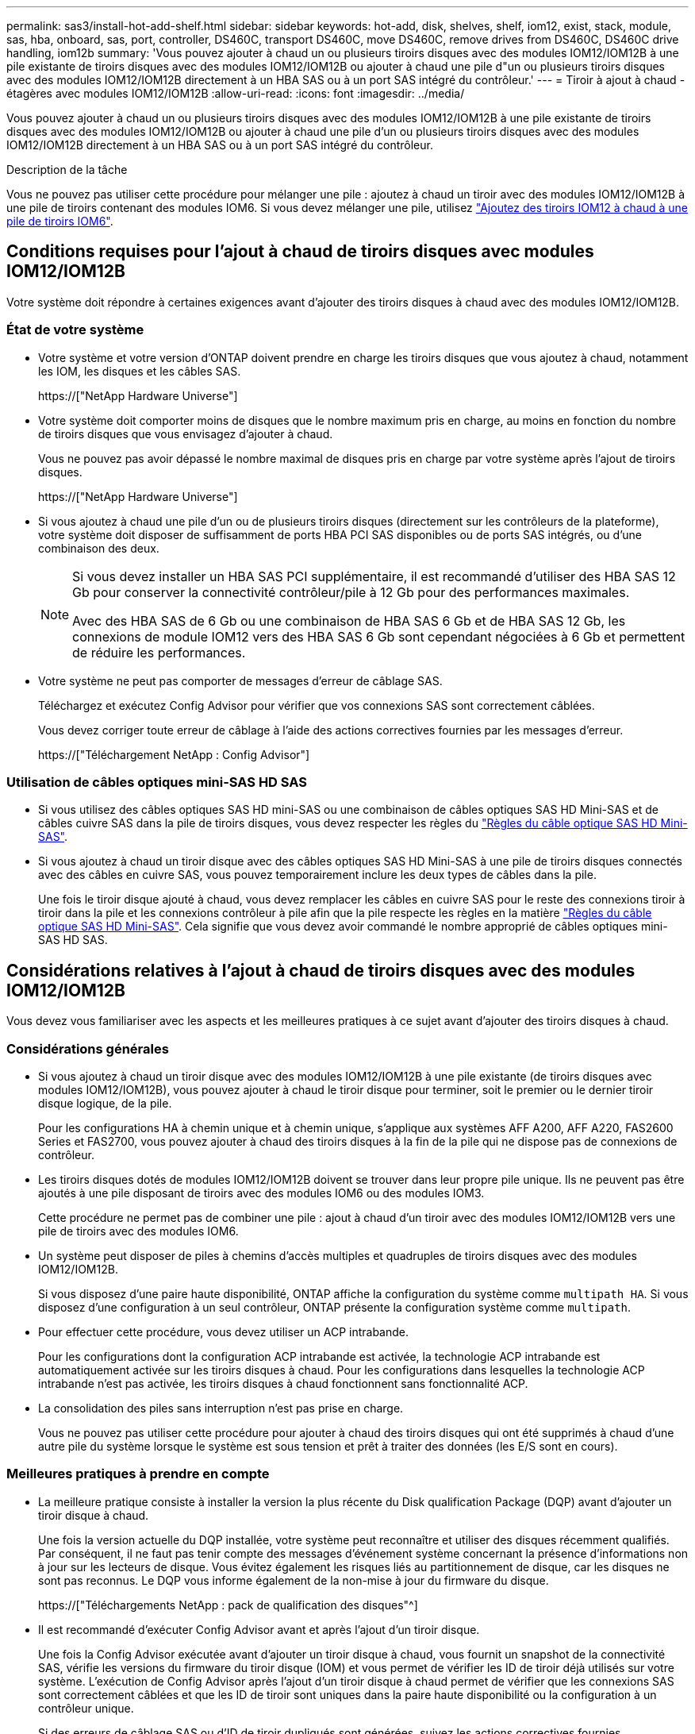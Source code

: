 ---
permalink: sas3/install-hot-add-shelf.html 
sidebar: sidebar 
keywords: hot-add, disk, shelves, shelf, iom12, exist, stack, module, sas, hba, onboard, sas, port, controller, DS460C, transport DS460C, move DS460C, remove drives from DS460C, DS460C drive handling, iom12b 
summary: 'Vous pouvez ajouter à chaud un ou plusieurs tiroirs disques avec des modules IOM12/IOM12B à une pile existante de tiroirs disques avec des modules IOM12/IOM12B ou ajouter à chaud une pile d"un ou plusieurs tiroirs disques avec des modules IOM12/IOM12B directement à un HBA SAS ou à un port SAS intégré du contrôleur.' 
---
= Tiroir à ajout à chaud - étagères avec modules IOM12/IOM12B
:allow-uri-read: 
:icons: font
:imagesdir: ../media/


[role="lead"]
Vous pouvez ajouter à chaud un ou plusieurs tiroirs disques avec des modules IOM12/IOM12B à une pile existante de tiroirs disques avec des modules IOM12/IOM12B ou ajouter à chaud une pile d'un ou plusieurs tiroirs disques avec des modules IOM12/IOM12B directement à un HBA SAS ou à un port SAS intégré du contrôleur.

.Description de la tâche
Vous ne pouvez pas utiliser cette procédure pour mélanger une pile : ajoutez à chaud un tiroir avec des modules IOM12/IOM12B à une pile de tiroirs contenant des modules IOM6. Si vous devez mélanger une pile, utilisez link:iom12-hot-add-mix.html["Ajoutez des tiroirs IOM12 à chaud à une pile de tiroirs IOM6"].



== Conditions requises pour l'ajout à chaud de tiroirs disques avec modules IOM12/IOM12B

Votre système doit répondre à certaines exigences avant d'ajouter des tiroirs disques à chaud avec des modules IOM12/IOM12B.



=== État de votre système

* Votre système et votre version d'ONTAP doivent prendre en charge les tiroirs disques que vous ajoutez à chaud, notamment les IOM, les disques et les câbles SAS.
+
https://["NetApp Hardware Universe"]

* Votre système doit comporter moins de disques que le nombre maximum pris en charge, au moins en fonction du nombre de tiroirs disques que vous envisagez d'ajouter à chaud.
+
Vous ne pouvez pas avoir dépassé le nombre maximal de disques pris en charge par votre système après l'ajout de tiroirs disques.

+
https://["NetApp Hardware Universe"]

* Si vous ajoutez à chaud une pile d'un ou de plusieurs tiroirs disques (directement sur les contrôleurs de la plateforme), votre système doit disposer de suffisamment de ports HBA PCI SAS disponibles ou de ports SAS intégrés, ou d'une combinaison des deux.
+
[NOTE]
====
Si vous devez installer un HBA SAS PCI supplémentaire, il est recommandé d'utiliser des HBA SAS 12 Gb pour conserver la connectivité contrôleur/pile à 12 Gb pour des performances maximales.

Avec des HBA SAS de 6 Gb ou une combinaison de HBA SAS 6 Gb et de HBA SAS 12 Gb, les connexions de module IOM12 vers des HBA SAS 6 Gb sont cependant négociées à 6 Gb et permettent de réduire les performances.

====
* Votre système ne peut pas comporter de messages d'erreur de câblage SAS.
+
Téléchargez et exécutez Config Advisor pour vérifier que vos connexions SAS sont correctement câblées.

+
Vous devez corriger toute erreur de câblage à l'aide des actions correctives fournies par les messages d'erreur.

+
https://["Téléchargement NetApp : Config Advisor"]





=== Utilisation de câbles optiques mini-SAS HD SAS

* Si vous utilisez des câbles optiques SAS HD mini-SAS ou une combinaison de câbles optiques SAS HD Mini-SAS et de câbles cuivre SAS dans la pile de tiroirs disques, vous devez respecter les règles du link:install-cabling-rules.html#mini-sas-hd-sas-optical-cable-rules["Règles du câble optique SAS HD Mini-SAS"].
* Si vous ajoutez à chaud un tiroir disque avec des câbles optiques SAS HD Mini-SAS à une pile de tiroirs disques connectés avec des câbles en cuivre SAS, vous pouvez temporairement inclure les deux types de câbles dans la pile.
+
Une fois le tiroir disque ajouté à chaud, vous devez remplacer les câbles en cuivre SAS pour le reste des connexions tiroir à tiroir dans la pile et les connexions contrôleur à pile afin que la pile respecte les règles en la matière link:install-cabling-rules.html#mini-sas-hd-sas-optical-cable-rules["Règles du câble optique SAS HD Mini-SAS"]. Cela signifie que vous devez avoir commandé le nombre approprié de câbles optiques mini-SAS HD SAS.





== Considérations relatives à l'ajout à chaud de tiroirs disques avec des modules IOM12/IOM12B

Vous devez vous familiariser avec les aspects et les meilleures pratiques à ce sujet avant d'ajouter des tiroirs disques à chaud.



=== Considérations générales

* Si vous ajoutez à chaud un tiroir disque avec des modules IOM12/IOM12B à une pile existante (de tiroirs disques avec modules IOM12/IOM12B), vous pouvez ajouter à chaud le tiroir disque pour terminer, soit le premier ou le dernier tiroir disque logique, de la pile.
+
Pour les configurations HA à chemin unique et à chemin unique, s'applique aux systèmes AFF A200, AFF A220, FAS2600 Series et FAS2700, vous pouvez ajouter à chaud des tiroirs disques à la fin de la pile qui ne dispose pas de connexions de contrôleur.

* Les tiroirs disques dotés de modules IOM12/IOM12B doivent se trouver dans leur propre pile unique. Ils ne peuvent pas être ajoutés à une pile disposant de tiroirs avec des modules IOM6 ou des modules IOM3.
+
Cette procédure ne permet pas de combiner une pile : ajout à chaud d'un tiroir avec des modules IOM12/IOM12B vers une pile de tiroirs avec des modules IOM6.

* Un système peut disposer de piles à chemins d'accès multiples et quadruples de tiroirs disques avec des modules IOM12/IOM12B.
+
Si vous disposez d'une paire haute disponibilité, ONTAP affiche la configuration du système comme `multipath HA`. Si vous disposez d'une configuration à un seul contrôleur, ONTAP présente la configuration système comme `multipath`.

* Pour effectuer cette procédure, vous devez utiliser un ACP intrabande.
+
Pour les configurations dont la configuration ACP intrabande est activée, la technologie ACP intrabande est automatiquement activée sur les tiroirs disques à chaud. Pour les configurations dans lesquelles la technologie ACP intrabande n'est pas activée, les tiroirs disques à chaud fonctionnent sans fonctionnalité ACP.

* La consolidation des piles sans interruption n'est pas prise en charge.
+
Vous ne pouvez pas utiliser cette procédure pour ajouter à chaud des tiroirs disques qui ont été supprimés à chaud d'une autre pile du système lorsque le système est sous tension et prêt à traiter des données (les E/S sont en cours).





=== Meilleures pratiques à prendre en compte

* La meilleure pratique consiste à installer la version la plus récente du Disk qualification Package (DQP) avant d'ajouter un tiroir disque à chaud.
+
Une fois la version actuelle du DQP installée, votre système peut reconnaître et utiliser des disques récemment qualifiés. Par conséquent, il ne faut pas tenir compte des messages d'événement système concernant la présence d'informations non à jour sur les lecteurs de disque. Vous évitez également les risques liés au partitionnement de disque, car les disques ne sont pas reconnus. Le DQP vous informe également de la non-mise à jour du firmware du disque.

+
https://["Téléchargements NetApp : pack de qualification des disques"^]

* Il est recommandé d'exécuter Config Advisor avant et après l'ajout d'un tiroir disque.
+
Une fois la Config Advisor exécutée avant d'ajouter un tiroir disque à chaud, vous fournit un snapshot de la connectivité SAS, vérifie les versions du firmware du tiroir disque (IOM) et vous permet de vérifier les ID de tiroir déjà utilisés sur votre système. L'exécution de Config Advisor après l'ajout d'un tiroir disque à chaud permet de vérifier que les connexions SAS sont correctement câblées et que les ID de tiroir sont uniques dans la paire haute disponibilité ou la configuration à un contrôleur unique.

+
Si des erreurs de câblage SAS ou d'ID de tiroir dupliqués sont générées, suivez les actions correctives fournies.

+
Vous avez besoin d'un accès réseau pour télécharger Config Advisor.

+
https://["Téléchargement NetApp : Config Advisor"]

* Avant d'ajouter de nouveaux tiroirs disques, des composants d'unités remplaçables sur site pour les tiroirs ou des câbles SAS, il est recommandé d'installer les versions les plus récentes du firmware IOM (module d'E/S) pour le tiroir disque et du firmware pour le disque.
+
Ces firmwares sont disponibles sur le site du support NetApp.

+
https://["Téléchargements NetApp : firmware des tiroirs disques"]

+
https://["Téléchargements NetApp : firmware de disque"]





=== Considérations relatives à la gestion des câbles SAS

* Inspectez visuellement le port SAS pour vérifier l'orientation correcte du connecteur avant de le brancher.
+
Les connecteurs de câble SAS sont clavetés. Lorsqu'il est orienté correctement vers un port SAS, le connecteur s'enclenche et si le tiroir disque est mis sous tension à ce moment, la LED LNK du port SAS du tiroir disque s'allume en vert. Pour les tiroirs disques, vous insérez un connecteur de câble SAS avec la languette de retrait orientée vers le bas (sous le connecteur).

+
Pour les contrôleurs, l'orientation des ports SAS peut varier en fonction du modèle de plateforme. Par conséquent, l'orientation correcte du connecteur de câble SAS varie.

* Pour éviter de dégrader les performances, ne pas tordre, plier, pincer ou marcher sur les câbles.
+
Les câbles ont un rayon de courbure minimum. Les spécifications du fabricant de câbles définissent le rayon de pliage minimum ; cependant, un guide général pour le rayon de pliage minimum est 10 fois le diamètre du câble.

* L'utilisation de bandes Velcro au lieu de serre-câbles pour regrouper et sécuriser les câbles du système permet de régler plus facilement les câbles.




=== Considérations relatives à la gestion des disques DS460C

* Les disques sont emballés séparément du châssis des tiroirs.
+
Vous devez faire l'inventaire des disques.

* Après avoir déballez les lecteurs, vous devez les conserver pour une utilisation ultérieure.
+

CAUTION: *Perte possible d'accès aux données :* si vous déplacez le tiroir dans une autre partie du data Center ou si vous le transportez dans un autre emplacement, vous devez retirer les disques des tiroirs disques pour éviter d'endommager les tiroirs disques et les disques.

+

NOTE: Conservez les disques durs dans leur sac ESD jusqu'à ce que vous soyez prêt à les installer.

* Lors de la manipulation des disques durs, toujours porter un bracelet antistatique relié à la terre sur une surface non peinte du châssis du boîtier de stockage pour éviter les décharges statiques.
+
Si un bracelet n'est pas disponible, touchez une surface non peinte du châssis de votre boîtier de stockage avant de manipuler le lecteur de disque.





== Installez les tiroirs disques avec des modules IOM12/IOM12B pour ajout à chaud

Pour chaque tiroir disque que vous ajoutez à chaud, vous installez le tiroir disque sur un rack, branchez les câbles d'alimentation, le tiroir disque et définissez l'ID du tiroir disque avant de procéder au câblage des connexions SAS.

.Étapes
. Installez le kit de montage en rack (pour les installations en rack à deux ou quatre montants) fourni avec votre tiroir disque en utilisant le Flyer d'installation fourni avec le kit.
+

NOTE: Si vous installez plusieurs tiroirs disques, vous devez les installer de bas en haut du rack pour une stabilité optimale.

+

NOTE: Ne montez pas la tablette de disque sur un rack de type opérateur ; le poids de la tablette peut entraîner une chute du rack sous son propre poids.

. Installez et fixez le tiroir disque sur les supports et le rack à l'aide du prospectus d'installation fourni avec le kit.
+
Pour rendre le tiroir disque plus léger et plus facile à manœuvrer, retirez les blocs d'alimentation et les modules d'E/S (IOM).

+
Pour les tiroirs disques DS460C, bien que les disques soient emballés séparément, ce qui rend le tiroir plus léger, un tiroir DS460C vide pèse toujours environ 60 kg (132 lb). C'est pourquoi il faut respecter la précaution suivante lors du déplacement d'un tiroir.

+

CAUTION: Il est recommandé d'utiliser un élévateur mécanisé ou quatre personnes utilisant les poignées de levage pour déplacer en toute sécurité une étagère DS460C vide.

+
Votre DS460C a été livré avec quatre poignées de levage amovibles (deux pour chaque côté). Pour utiliser les poignées de levage, vous les installez en insérant les languettes des poignées dans les fentes situées sur le côté de la tablette et en poussant jusqu'à ce qu'elles s'enclenchent. Puis, lorsque vous faites glisser le tiroir disque sur les rails, vous détachez un jeu de poignées à la fois à l'aide du loquet. L'illustration suivante montre comment fixer une poignée de levage.

+
image::../media/drw_ds460c_handles.gif[poignées drw ds460c]

. Réinstallez les blocs d'alimentation et les modules d'E/S que vous avez retirés avant d'installer le tiroir disque dans le rack.
. Si vous installez un tiroir disque DS460C, installez les disques dans les tiroirs disques. Sinon, passez à l'étape suivante.
+
[NOTE]
====
Portez toujours un bracelet antistatique relié à la terre sur une surface non peinte du châssis de votre boîtier de stockage pour éviter les décharges statiques.

Si un bracelet n'est pas disponible, touchez une surface non peinte du châssis de votre boîtier de stockage avant de manipuler le lecteur de disque.

====
+
Si vous avez acheté un tiroir partiellement rempli, ce qui signifie que le tiroir contient moins de 60 disques qu'il prend en charge, installez les disques comme suit :

+
** Installez les quatre premiers disques dans les emplacements avant (0, 3, 6 et 9).
+

NOTE: *Risque de dysfonctionnement de l'équipement:* pour permettre un débit d'air correct et empêcher la surchauffe, toujours installer les quatre premiers disques dans les fentes avant (0, 3, 6 et 9).

** Pour les disques restants, répartissez-les uniformément entre les tiroirs.
+
L'illustration suivante montre comment les disques sont numérotés de 0 à 11 dans chaque tiroir disque du tiroir.

+
image::../media/dwg_trafford_drawer_with_hdds_callouts.gif[tiroir dwg trafford avec profils de disques durs]

+
... Ouvrez le tiroir supérieur de la tablette.
... Retirez un lecteur de son sac ESD.
... Relever la poignée de came de l'entraînement à la verticale.
... Alignez les deux boutons relevés de chaque côté du support d'entraînement avec l'espace correspondant dans le canal d'entraînement du tiroir d'entraînement.
+
image::../media/28_dwg_e2860_de460c_drive_cru.gif[28 dwg e2860 de460c drive cru]

+
[cols="10,90"]
|===


| image:../media/legend_icon_01.png[""] | Bouton levé sur le côté droit du support d'entraînement 
|===
... Abaissez le lecteur tout droit, puis faites tourner la poignée de came vers le bas jusqu'à ce que le lecteur s'enclenche sous le loquet de dégagement orange.
... Répétez les sous-étapes précédentes pour chaque lecteur du tiroir.
+
Vous devez vous assurer que les emplacements 0, 3, 6 et 9 de chaque tiroir contiennent des lecteurs.

... Replacez avec précaution le tiroir du lecteur dans le boîtier.
+
|===


 a| 
image:../media/2860_dwg_e2860_de460c_gentle_close.gif[""]



 a| 

CAUTION: *Perte possible d'accès aux données:* ne jamais claster le tiroir fermé. Poussez lentement le tiroir pour éviter de le secouant et d'endommager le module de stockage.

|===
... Fermez le tiroir d'entraînement en poussant les deux leviers vers le centre.
... Répétez cette procédure pour chaque tiroir du tiroir disque.
... Fixez le cadre avant.




. Si vous ajoutez plusieurs tiroirs disques, répétez les étapes précédentes pour chaque tiroir disque que vous installez.
. Connectez les blocs d'alimentation de chaque tiroir disque :
+
.. Branchez d'abord les câbles d'alimentation aux tiroirs disques, puis fixez-les en place à l'aide de la pièce de retenue du cordon d'alimentation, puis branchez les câbles d'alimentation à différentes sources d'alimentation pour la résilience.
.. Mettez les blocs d'alimentation de chaque tiroir disque sous tension, puis attendez que les disques tournent.


. Définissez l'ID de tiroir pour chaque tiroir disque que vous ajoutez à chaud dans un ID unique au sein de la paire haute disponibilité ou de la configuration à un seul contrôleur.
+
Si vous utilisez un modèle de plateforme avec un tiroir disque interne, vous devez obtenir des ID de tiroir unique sur le tiroir disque interne et les tiroirs disques connectés en externe.

+
Vous pouvez modifier les ID de tiroir à l'aide des sous-étapes suivantes ou pour des instructions plus détaillées, utiliser link:install-change-shelf-id.html["Modifier l'ID de tiroir"].

+
.. Si nécessaire, vérifiez les ID de tiroir déjà utilisés en exécutant Config Advisor.
+
Vous pouvez également exécuter le `storage shelf show -fields shelf-id` Commande pour afficher la liste des ID de tiroir déjà utilisés (et les doublons si présents) dans votre système.

.. Accéder au bouton d'ID de tiroir derrière le capuchon d'extrémité gauche.
.. Remplacez l'ID de tiroir par un ID valide (00 à 99).
.. Mettez le tiroir disque sous tension afin de valider l'ID.
+
Attendez au moins 10 secondes avant de remettre le système sous tension pour terminer le cycle d'alimentation.

+
L'ID du tiroir clignote et la LED orange du panneau d'écran de l'opérateur clignote jusqu'à ce que vous mettiez le tiroir disque sous tension.

.. Répétez les sous-étapes a à d pour chaque tiroir disque que vous ajoutez à chaud.






== Câbler les tiroirs disques avec des modules IOM12/IOM12B pour un ajout à chaud

Il vous suffit de connecter les câbles SAS - tiroir à tiroir et contrôleur à pile - selon le cas des tiroirs disques ajoutés à chaud de sorte qu'ils soient connectés au système.

.Avant de commencer
Vous devez répondre aux exigences décrites dans la section link:install-hot-add-shelf.html#requirements-for-hot-adding-disk-shelves-with-iom12iom12b-modules["Conditions requises pour l'ajout à chaud de tiroirs disques avec modules IOM12"] Et installés, sous tension et définissez les ID de tiroir pour chaque tiroir disque comme indiqué dans la link:install-hot-add-shelf.html#install-disk-shelves-with-iom12iom12b-modules-for-a-hot-add["Installez les tiroirs disques avec des modules IOM12 pour une ajout à chaud"].

.Description de la tâche
* Pour obtenir des explications et des exemples de câblage « standard » tiroir à tiroir et de câblage « cluster à grande échelle », consultez la section link:install-cabling-rules.html#shelf-to-shelf-connection-rules["Règles de connexion SAS tiroir à tiroir"].
* Pour plus d'informations sur la lecture d'une fiche technique permettant de connecter le contrôleur à la pile, reportez-vous à la section link:install-cabling-worksheets-how-to-read-multipath.html["Comment lire une fiche technique pour relier les connexions du contrôleur à la pile pour assurer une connectivité multipathed"] ou link:install-cabling-worksheets-how-to-read-quadpath.html["Comment lire une fiche technique pour relier les connexions du contrôleur à la pile pour assurer une connectivité à quatre chemins d'accès"].
* Une fois que vous avez câblé les tiroirs disques ajoutés à chaud, ONTAP les reconnaît : la propriété des disques est attribuée si l'affectation automatique de la propriété des disques est activée ; le firmware des tiroirs disques (IOM) et le firmware des disques doivent être mis à jour automatiquement si nécessaire ; Si la technologie ACP intrabande est activée sur votre configuration, elle est automatiquement activée sur les tiroirs disques à chaud.
+

NOTE: Les mises à jour du micrologiciel peuvent prendre jusqu'à 30 minutes.



.Étapes
. Si vous souhaitez attribuer manuellement une propriété de disque aux tiroirs disques que vous ajoutez à chaud, vous devez désactiver l'affectation automatique de propriété de disque si elle est activée. Sinon, passez à l'étape suivante.
+
Vous devez attribuer manuellement la propriété des disques si les disques de la pile sont la propriété des deux contrôleurs d'une paire haute disponibilité.

+
Vous désactivez l'affectation automatique de la propriété des disques avant de câbler les tiroirs disques à chaud, puis de les activer ultérieurement, à l'étape 7, vous les réactivez après le câblage des tiroirs disques ajoutés à chaud.

+
.. Vérifiez si l'assignation automatique de Disk Ownership est activée :``storage disk option show``
+
Si vous disposez d'une paire haute disponibilité, vous pouvez saisir la commande au niveau de la console d'un autre contrôleur.

+
Si l'affectation automatique de propriété de disque est activée, le résultat indique « activé » (pour chaque contrôleur) dans la colonne « affectation automatique ».

.. Si l'assignation automatique de Disk Ownership est activée, vous devez la désactiver :``storage disk option modify -node _node_nam_e -autoassign off``
+
Vous devez désactiver l'affectation automatique de la propriété de disque sur les deux contrôleurs d'une paire haute disponibilité.



. Si vous ajoutez à chaud une pile de tiroirs disques directement à un contrôleur, procédez comme suit ; sinon, passez à l'étape 3.
+
.. Si la pile que vous ajoutez à chaud comporte plusieurs tiroirs disques, reliez les connexions du tiroir au tiroir ; sinon, passez à la sous-étape b.
+
[cols="2*"]
|===
| Si... | Alors... 


 a| 
Vous câbler une pile avec une haute disponibilité multivoie, des chemins d'accès multiples, une haute disponibilité à chemin unique ou une connectivité à chemin unique aux contrôleurs
 a| 
Reliez les connexions du tiroir au tiroir en tant que connectivité « standard » (avec les ports IOM 3 et 1) :

... En commençant par le premier tiroir logique de la pile, connectez le port IOM A 3 au port A du tiroir suivant, jusqu'à ce que chaque IOM A de la pile soit connectée.
... Répétez la sous-étape i pour l'IOM B.




 a| 
Vous câbler une pile avec une connectivité à quatre chemins ou haute disponibilité ou à quatre chemins vers les contrôleurs
 a| 
Reliez les connexions du tiroir au tiroir en tant que connectivité « étendue » : vous reliez la connectivité standard à l'aide des ports IOM 3 et 1, puis la connectivité double à l'aide des ports IOM 4 et 2.

... En commençant par le premier tiroir logique de la pile, connectez le port IOM A 3 au port A du tiroir suivant, jusqu'à ce que chaque IOM A de la pile soit connectée.
... En commençant par le premier tiroir logique de la pile, connectez le port IOM A 4 au port A du tiroir suivant, jusqu'à ce que chaque IOM A de la pile soit connectée.
... Répétez les sous-étapes i et ii pour l'IOM B.


|===
.. Consultez les fiches de câblage du contrôleur à la pile et des exemples de câblage pour savoir si une fiche complète existe pour votre configuration.
+
link:install-cabling-worksheets-examples-fas2600.html["Feuilles de câblage contrôleur à pile et exemples de câblage pour les plateformes AFF et FAS avec stockage intégré"]

+
link:install-cabling-worksheets-examples-multipath.html["Feuilles de câblage contrôleur à pile et exemples de câblage pour les configurations haute disponibilité multivoie courantes"]

+
link:install-worksheets-examples-quadpath.html["Fiche de câblage contrôleur à pile et exemple de câblage pour une configuration haute disponibilité à quatre chemins d'accès avec deux HBA SAS à quatre ports"]

.. Si la fiche de votre configuration est remplie, connectez les câbles du contrôleur à la pile à l'aide de la fiche complétée. Sinon, passez à la sous-étape suivante.
.. Si aucune fiche n'est remplie pour votre configuration, remplissez le modèle de fiche approprié, puis connectez les câbles du contrôleur à la pile à l'aide de la fiche de travail complétée.
+
link:install-cabling-worksheet-template-multipath.html["Modèle de fiche de câblage contrôleur à pile pour la connectivité multipathed"]

+
link:install-cabling-worksheet-template-quadpath.html["Modèle de fiche de câblage contrôleur à pile pour la connectivité à quatre chemins d'accès"]

.. Vérifier que tous les câbles sont bien fixés.


. Si vous ajoutez à chaud un ou plusieurs tiroirs disques à une fin (le premier ou le dernier tiroir disque logique) d'une pile existante, procédez comme suit pour votre configuration. Sinon, passez à l'étape suivante.
+

NOTE: Assurez-vous d'attendre au moins 70 secondes entre le débranchement d'un câble et le rebranchement, et si vous remplacez un câble plus long.

+
[cols="2*"]
|===
| Si vous êtes... | Alors... 


 a| 
Ajout à chaud d'un tiroir disque à la fin d'une pile avec chemins d'accès multiples, chemins d'accès multiples, haute disponibilité à quatre chemins d'accès ou connectivité à quatre chemins d'accès aux contrôleurs
 a| 
.. Déconnectez tous les câbles du module d'E/S A du tiroir disque à l'extrémité de la pile qui sont connectés à n'importe quel contrôleur. Sinon, passez à l'étape par sous-
+
Laissez l'autre extrémité de ces câbles connectés aux contrôleurs ou remplacez les câbles par des câbles plus longs si nécessaire.

.. Reliez les connexions entre le module d'E/S A du tiroir disque à l'extrémité de la pile et le module A du tiroir disque à chaud.
.. Reconnectez tous les câbles que vous avez retirés de la sous-étape a aux mêmes ports sur le module d'E/S A du tiroir disque que vous ajoutez à chaud. Sinon, passez à la sous-étape suivante.
.. Vérifier que tous les câbles sont bien fixés.
.. Répétez les sous-étapes a à d pour IOM B ; sinon, passez à l'étape 4.




 a| 
Ajout à chaud d'un tiroir disque à la fin de la pile dans une configuration HA à chemin unique ou à chemin unique, selon le cas des systèmes AFF A200, AFF A220, FAS2600 Series et FAS2700.

Ces instructions sont destinées à l'ajout à chaud à l'extrémité de la pile qui ne dispose pas de connexions contrôleur à pile.
 a| 
.. Reliez la connexion entre le module d'E/S A du tiroir disque de la pile et le module a du tiroir disque que vous ajoutez à chaud.
.. Vérifier que le câble est bien fixé.
.. Répétez les sous-étapes applicables pour l'IOM B.


|===
. Si vous avez ajouté à chaud un tiroir disque avec des câbles optiques SAS HD Mini-SAS à une pile de tiroirs disques connectés avec des câbles en cuivre SAS, remplacez les câbles en cuivre SAS. Sinon, passez à l'étape suivante.
+
La pile doit répondre aux exigences indiquées dans le <<Conditions requises pour l'ajout à chaud de tiroirs disques avec modules IOM12>> section de cette procédure.

+
Remplacez les câbles un par un et assurez-vous d'attendre au moins 70 secondes entre le débranchement d'un câble et le branchement d'un câble neuf.

. Téléchargez et exécutez Config Advisor pour vérifier que vos connexions SAS sont correctement câblées.
+
https://["Téléchargement NetApp : Config Advisor"]

+
Si des erreurs de câblage SAS sont générées, suivez les actions correctives fournies.

. Vérifiez la connectivité SAS pour chaque tiroir disque ajouté à chaud : `storage shelf show -shelf _shelf_name_ -connectivity`
+
Vous devez exécuter cette commande pour chaque tiroir disque ajouté à chaud.

+
Par exemple, le résultat suivant montre que le tiroir disque ajouté à chaud 2.5 est connecté aux ports initiateurs 1a et 0d (paire de ports 1a/0d) sur chaque contrôleur (dans une configuration haute disponibilité multivoie FAS8080 avec un HBA SAS à quatre ports) :

+
[listing]
----
cluster1::> storage shelf show -shelf 2.5 -connectivity

           Shelf Name: 2.5
             Stack ID: 2
             Shelf ID: 5
            Shelf UID: 40:0a:09:70:02:2a:2b
        Serial Number: 101033373
          Module Type: IOM12
                Model: DS224C
         Shelf Vendor: NETAPP
           Disk Count: 24
      Connection Type: SAS
          Shelf State: Online
               Status: Normal

Paths:

Controller     Initiator   Initiator Side Switch Port   Target Side Switch Port   Target Port   TPGN
------------   ---------   --------------------------   -----------------------   -----------   ------
stor-8080-1    1a           -                           -                          -             -
stor-8080-1    0d           -                           -                          -             -
stor-8080-2    1a           -                           -                          -             -
stor-8080-2    0d           -                           -                          -             -

Errors:
------
-
----
. Si vous avez désactivé l'affectation automatique de propriété de disque à l'étape 1, attribuez manuellement la propriété de disque, puis réactivez l'affectation automatique de propriété de disque si nécessaire :
+
.. Afficher tous les disques non possédés :``storage disk show -container-type unassigned``
.. Affectez chaque disque :``storage disk assign -disk _disk_name_ -owner _owner_name_``
+
Vous pouvez utiliser le caractère générique pour attribuer plusieurs disques à la fois.

.. Réactivez l'affectation automatique de la propriété de disque si nécessaire :``storage disk option modify -node _node_name_ -autoassign on``
+
Vous devez à nouveau activer l'affectation automatique de la propriété de disque sur les deux contrôleurs d'une paire haute disponibilité.



. Si votre configuration exécute une configuration ACP intrabande, vérifiez que la technologie ACP intrabande est automatiquement activée sur les tiroirs disques à chaud : `storage shelf acp show`
+
Dans le résultat, « In-band » est répertorié comme « actif » pour chaque nœud.





== Déplacement ou transport des étagères DS460C

Si, à l'avenir, vous déplacez les tiroirs DS460C vers une autre partie du data Center, ou si vous transportez ces tiroirs dans un autre emplacement, vous devez les retirer des tiroirs disques afin d'éviter d'endommager les tiroirs et les disques.

* Si vous avez installé des étagères DS460C dans le cadre de votre tiroir d'ajout à chaud, vous avez sauvegardé les matériaux d'emballage des disques et les utilisez pour reconditionner les disques avant de les déplacer.
+
Si vous n'avez pas enregistré les matériaux d'emballage, vous devez placer les lecteurs sur des surfaces rembourrées ou utiliser un autre emballage amorti. Ne jamais empiler les disques les uns sur les autres.

* Avant de manipuler les lecteurs, portez un bracelet antistatique relié à la terre sur une surface non peinte du châssis de votre boîtier de stockage.
+
Si un bracelet n'est pas disponible, touchez une surface non peinte du châssis de votre boîtier de stockage avant de manipuler un lecteur.

* Vous devez prendre des mesures pour manipuler les lecteurs avec précaution :
+
** Toujours utiliser deux mains lors du retrait, de l'installation ou du transport d'un lecteur pour soutenir son poids.
+

CAUTION: Ne placez pas les mains sur les cartes d'entraînement exposées sur la face inférieure du support d'entraînement.

** Veillez à ne pas heurter les entraînements contre d'autres surfaces.
** Les entraînements doivent être tenus à l'écart des dispositifs magnétiques.
+

CAUTION: Les champs magnétiques peuvent détruire toutes les données d'un lecteur et causer des dommages irréparables au circuit d'entraînement.




